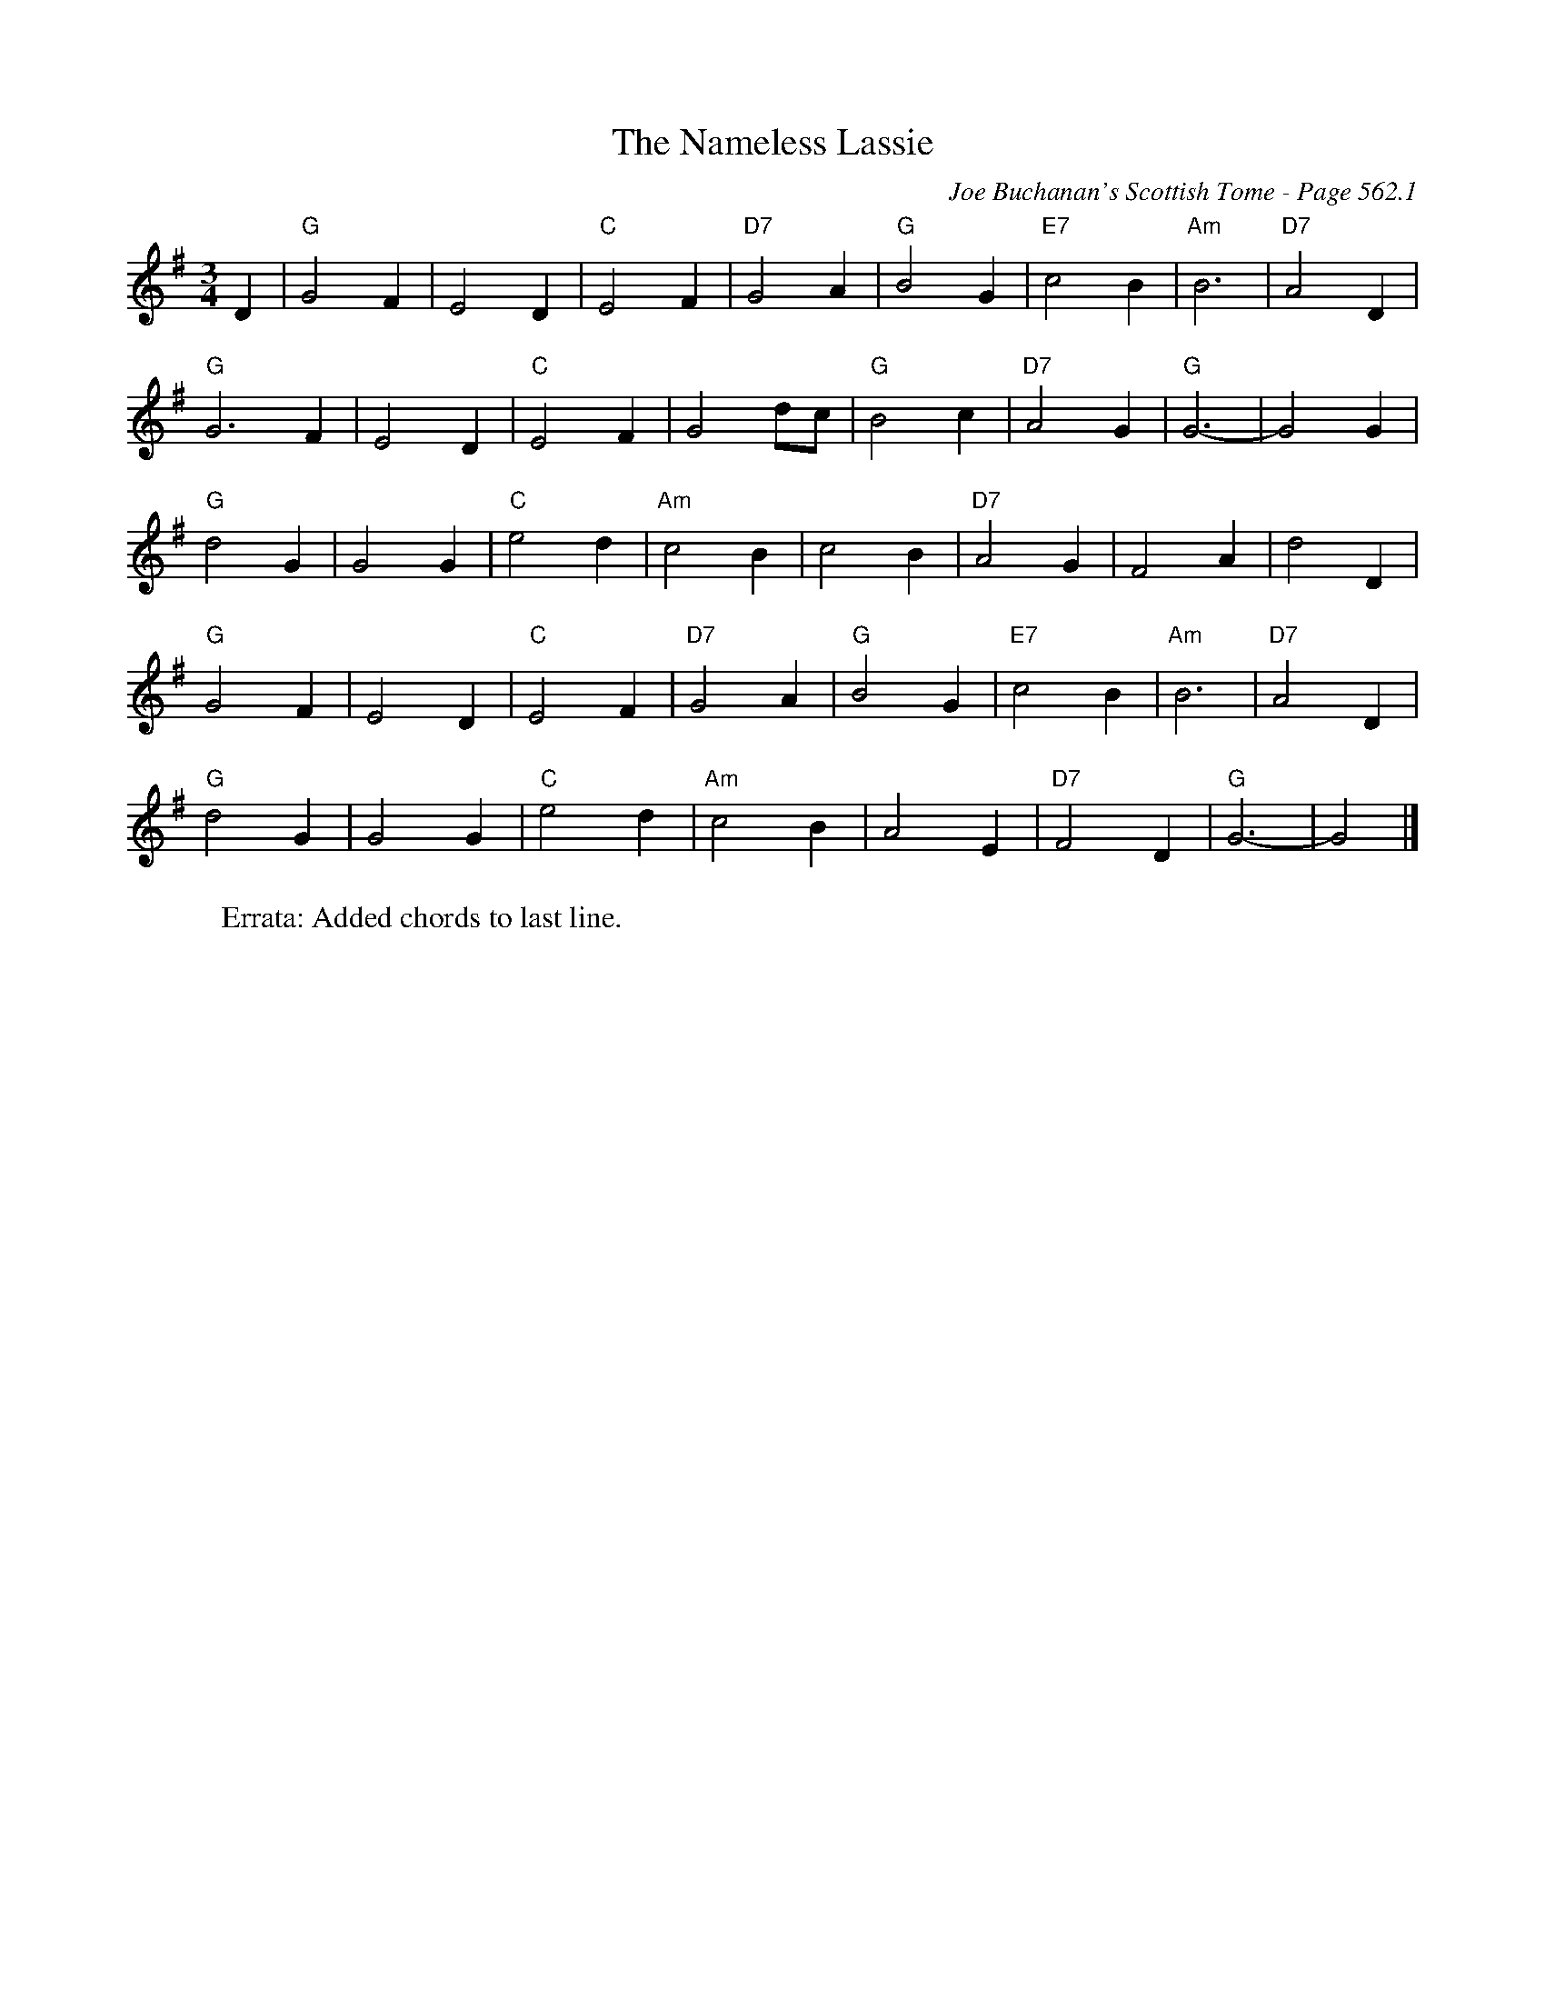 X:966
T:Nameless Lassie, The
C:Joe Buchanan's Scottish Tome - Page 562.1
I:562 1
Z:Carl Allison
R:Waltz
L:1/4
M:3/4
K:G
D | "G"G2 F | E2 D | "C"E2 F | "D7"G2 A | "G"B2 G | "E7"c2 B | "Am"B3 | "D7"A2 D |
"G"G3 F | E2 D | "C"E2 F | G2 d/c/ | "G"B2 c | "D7"A2 G | "G"G3- | G2 G |
"G"d2 G | G2 G | "C"e2 d | "Am"c2 B | c2 B | "D7"A2 G | F2 A | d2 D |
"G"G2 F | E2 D | "C"E2 F | "D7"G2 A | "G"B2 G | "E7"c2 B | "Am"B3 | "D7"A2 D |
"G"d2 G | G2 G | "C"e2 d | "Am"c2 B | A2 E | "D7"F2 D | "G"G3- | G2 |]
W:Errata: Added chords to last line.
